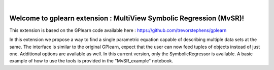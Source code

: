 .. image:: https://raw.githubusercontent.com/trevorstephens/gplearn/master/doc/logos/gplearn-wide.png
    :target: https://github.com/trevorstephens/gplearn
    :alt: Genetic Programming in Python, with a scikit-learn inspired API

|

Welcome to gplearn extension : MultiView Symbolic Regression (MvSR)!
===================

This extension is based on the GPlearn code available here : https://github.com/trevorstephens/gplearn

In this extension we propose a way to find a single parametric equation capable of describing multiple data sets at the same. The interface is similar to the original GPlearn, expect that the user can now feed tuples of objects instead of just one. Additional options are available as well. In this current version, only the SymbolicRegressor is available. A basic example of how to use the tools is provided in the "MvSR_example" notebook.
